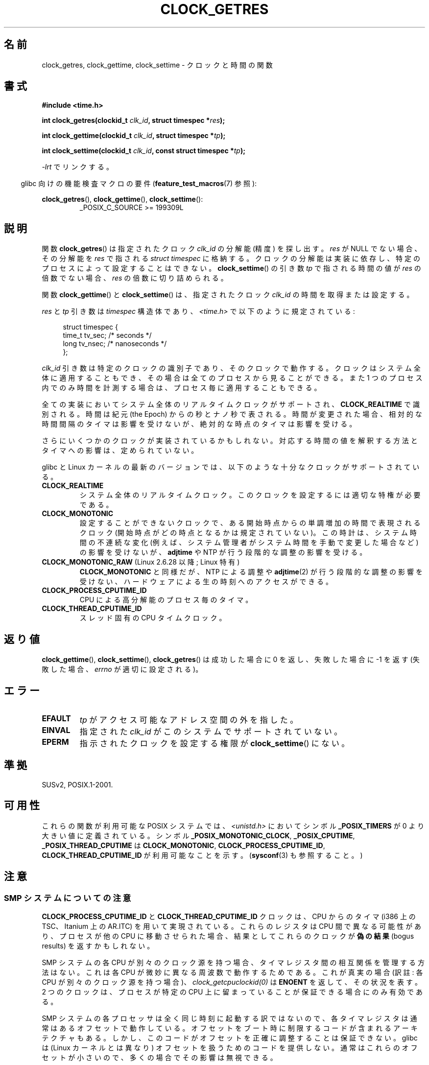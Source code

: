 .\" Hey Emacs! This file is -*- nroff -*- source.
.\"
.\" Copyright (c) 2003 Nick Clifford (zaf@nrc.co.nz), Jan 25, 2003
.\" Copyright (c) 2003 Andries Brouwer (aeb@cwi.nl), Aug 24, 2003
.\"
.\" Permission is granted to make and distribute verbatim copies of this
.\" manual provided the copyright notice and this permission notice are
.\" preserved on all copies.
.\"
.\" Permission is granted to copy and distribute modified versions of this
.\" manual under the conditions for verbatim copying, provided that the
.\" entire resulting derived work is distributed under the terms of a
.\" permission notice identical to this one.
.\"
.\" Since the Linux kernel and libraries are constantly changing, this
.\" manual page may be incorrect or out-of-date.  The author(s) assume no
.\" responsibility for errors or omissions, or for damages resulting from
.\" the use of the information contained herein.  The author(s) may not
.\" have taken the same level of care in the production of this manual,
.\" which is licensed free of charge, as they might when working
.\" professionally.
.\"
.\" Formatted or processed versions of this manual, if unaccompanied by
.\" the source, must acknowledge the copyright and authors of this work.
.\"
.\" 2003-08-23 Martin Schulze <joey@infodrom.org> improvements
.\" 2003-08-24 aeb, large parts rewritten
.\" 2004-08-06 Christoph Lameter <clameter@sgi.com>, SMP note
.\"
.\" FIXME: Linux 2.6.39 adds CLOCK_BOOTTIME
.\"
.\"*******************************************************************
.\"
.\" This file was generated with po4a. Translate the source file.
.\"
.\"*******************************************************************
.TH CLOCK_GETRES 2 2012\-04\-25 "" "Linux Programmer's Manual"
.SH 名前
clock_getres, clock_gettime, clock_settime \- クロックと時間の関数
.SH 書式
\fB#include <time.h>\fP
.sp
\fBint clock_getres(clockid_t \fP\fIclk_id\fP\fB, struct timespec *\fP\fIres\fP\fB);\fP

\fBint clock_gettime(clockid_t \fP\fIclk_id\fP\fB, struct timespec *\fP\fItp\fP\fB);\fP

\fBint clock_settime(clockid_t \fP\fIclk_id\fP\fB, const struct timespec
*\fP\fItp\fP\fB);\fP
.sp
\fI\-lrt\fP でリンクする。
.sp
.in -4n
glibc 向けの機能検査マクロの要件 (\fBfeature_test_macros\fP(7)  参照):
.in
.sp
.ad l
\fBclock_getres\fP(), \fBclock_gettime\fP(), \fBclock_settime\fP():
.RS
_POSIX_C_SOURCE\ >=\ 199309L
.RE
.ad b
.SH 説明
関数 \fBclock_getres\fP()  は 指定されたクロック \fIclk_id\fP の分解能 (精度) を探し出す。 \fIres\fP が NULL
でない場合、その分解能を \fIres\fP で指される \fIstruct timespec\fP に格納する。 クロックの分解能は実装に依存し、
特定のプロセスによって設定することはできない。 \fBclock_settime\fP()  の引き数 \fItp\fP で指される時間の値が \fIres\fP
の倍数でない場合、 \fIres\fP の倍数に切り詰められる。
.PP
関数 \fBclock_gettime\fP()  と \fBclock_settime\fP()  は、指定されたクロック \fIclk_id\fP
の時間を取得または設定する。
.PP
\fIres\fP と \fItp\fP 引き数は \fItimespec\fP 構造体であり、 \fI<time.h>\fP で以下のように規定されている:
.sp
.in +4n
.nf
struct timespec {
    time_t   tv_sec;        /* seconds */
    long     tv_nsec;       /* nanoseconds */
};
.fi
.in
.PP
\fIclk_id\fP 引き数は特定のクロックの識別子であり、そのクロックで動作する。 クロックはシステム全体に適用することもでき、
その場合は全てのプロセスから見ることができる。 また 1 つのプロセス内でのみ時間を計測する場合は、 プロセス毎に適用することもできる。
.LP
全ての実装においてシステム全体のリアルタイムクロックがサポートされ、 \fBCLOCK_REALTIME\fP で識別される。 時間は紀元 (the
Epoch) からの秒とナノ秒で表される。 時間が変更された場合、相対的な時間間隔のタイマは影響を受けないが、 絶対的な時点のタイマは影響を受ける。
.LP
さらにいくつかのクロックが実装されているかもしれない。 対応する時間の値を解釈する方法とタイマへの影響は、定められていない。
.LP
glibc と Linux カーネルの最新のバージョンでは、 以下のような十分なクロックがサポートされている。
.TP 
\fBCLOCK_REALTIME\fP
システム全体のリアルタイムクロック。 このクロックを設定するには適切な特権が必要である。
.TP 
\fBCLOCK_MONOTONIC\fP
設定することができないクロックで、ある開始時点からの単調増加の時間で
表現されるクロック (開始時点がどの時点となるかは規定されていない)。
この時計は、システム時間の不連続な変化 (例えば、システム管理者がシステ
ム時間を手動で変更した場合など) の影響を受けないが、
\fBadjtime\fP や NTP が行う段階的な調整の影響を受ける。
.TP 
\fBCLOCK_MONOTONIC_RAW\fP (Linux 2.6.28 以降; Linux 特有)
.\" Added in commit 2d42244ae71d6c7b0884b5664cf2eda30fb2ae68, John Stultz
\fBCLOCK_MONOTONIC\fP と同様だが、NTP による調整や \fBadjtime\fP(2) が行う
段階的な調整の影響を受けない、ハードウェアによる生の時刻へのアクセス
ができる。
.TP 
\fBCLOCK_PROCESS_CPUTIME_ID\fP
CPU による高分解能のプロセス毎のタイマ。
.TP 
\fBCLOCK_THREAD_CPUTIME_ID\fP
スレッド固有の CPU タイムクロック。
.SH 返り値
\fBclock_gettime\fP(), \fBclock_settime\fP(), \fBclock_getres\fP()  は成功した場合に 0
を返し、失敗した場合に \-1 を返す (失敗した場合、 \fIerrno\fP が適切に設定される)。
.SH エラー
.TP 
\fBEFAULT\fP
\fItp\fP がアクセス可能なアドレス空間の外を指した。
.TP 
\fBEINVAL\fP
.\" Linux also gives this error on attempts to set CLOCK_PROCESS_CPUTIME_ID
.\" and CLOCK_THREAD_CPUTIME_ID, when probably the proper error should be
.\" EPERM.
指定された \fIclk_id\fP がこのシステムでサポートされていない。
.TP 
\fBEPERM\fP
指示されたクロックを設定する権限が \fBclock_settime\fP()  にない。
.SH 準拠
SUSv2, POSIX.1\-2001.
.SH 可用性
これらの関数が利用可能な POSIX システムでは、\fI<unistd.h>\fP においてシンボル \fB_POSIX_TIMERS\fP が
0 より大きい値に定義されている。 シンボル \fB_POSIX_MONOTONIC_CLOCK\fP, \fB_POSIX_CPUTIME\fP,
\fB_POSIX_THREAD_CPUTIME\fP は \fBCLOCK_MONOTONIC\fP, \fBCLOCK_PROCESS_CPUTIME_ID\fP,
\fBCLOCK_THREAD_CPUTIME_ID\fP が利用可能なことを示す。 (\fBsysconf\fP(3)  も参照すること。)
.SH 注意
.SS "SMP システムについての注意"
\fBCLOCK_PROCESS_CPUTIME_ID\fP と \fBCLOCK_THREAD_CPUTIME_ID\fP クロックは、CPU からのタイマ
(i386 上の TSC、Itanium 上の AR.ITC) を用いて実現されている。 これらのレジスタは CPU 間で異なる可能性があり、
プロセスが他の CPU に移動させられた場合、 結果としてこれらのクロックが\fB偽の結果\fP (bogus results) を返すかもしれない。
.PP
SMP システムの各 CPU が別々のクロック源を持つ場合、 タイマレジスタ間の相互関係を管理する方法はない。 これは各 CPU
が微妙に異なる周波数で動作するためである。 これが真実の場合 (訳註: 各 CPU が別々のクロック源を持つ場合)、
\fIclock_getcpuclockid(0)\fP は \fBENOENT\fP を返して、その状況を表す。 2 つのクロックは、プロセスが特定の CPU
上に留まっていることが 保証できる場合にのみ有効である。
.PP
SMP システムの各プロセッサは全く同じ時刻に起動する訳ではないので、 各タイマレジスタは通常はあるオフセットで動作している。
オフセットをブート時に制限するコードが含まれるアーキテクチャもある。 しかし、このコードがオフセットを正確に調整することは保証できない。 glibc は
(Linux カーネルとは異なり) オフセットを扱うためのコードを提供しない。 通常はこれらのオフセットが小さいので、多くの場合でその影響は無視できる。
.SH バグ
.\" See http://bugzilla.kernel.org/show_bug.cgi?id=11972
POSIX.1\-2001 では、 「適切な特権 (appropriate privileges)」を持ったプロセスは、
\fBclock_settime\fP()  を使って、クロック \fBCLOCK_PROCESS_CPUTIME_ID\fP と
\fBCLOCK_THREAD_CPUTIME_ID\fP を設定することができるとされている。 Linux では、これらのクロックは設定可能ではない
(すなわち、どのプロセスも「適切な特権」を持たない)。
.SH 関連項目
\fBdate\fP(1),
\fBadjtime\fP(2),
\fBgettimeofday\fP(2),
\fBsettimeofday\fP(2),
\fBtime\fP(2),
\fBclock_getcpuclockid\fP(3),
\fBctime\fP(3),
\fBftime\fP(3),
\fBpthread_getcpuclockid\fP(3),
\fBsysconf\fP(3),
 time (7)
.SH この文書について
この man ページは Linux \fIman\-pages\fP プロジェクトのリリース 3.40 の一部
である。プロジェクトの説明とバグ報告に関する情報は
http://www.kernel.org/doc/man\-pages/ に書かれている。
